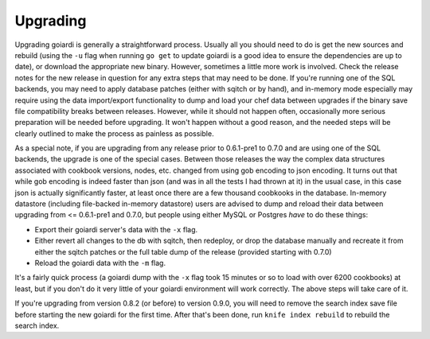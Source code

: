 .. _upgrading:

Upgrading
============

Upgrading goiardi is generally a straightforward process. Usually all you should need to do is get the new sources and rebuild (using the ``-u`` flag when running ``go get`` to update goiardi is a good idea to ensure the dependencies are up to date), or download the appropriate new binary. However, sometimes a little more work is involved. Check the release notes for the new release in question for any extra steps that may need to be done. If you're running one of the SQL backends, you may need to apply database patches (either with sqitch or by hand), and in-memory mode especially may require using the data import/export functionality to dump and load your chef data between upgrades if the binary save file compatibility breaks between releases. However, while it should not happen often, occasionally more serious preparation will be needed before upgrading. It won't happen without a good reason, and the needed steps will be clearly outlined to make the process as painless as possible.

As a special note, if you are upgrading from any release prior to 0.6.1-pre1 to 0.7.0 and are using one of the SQL backends, the upgrade is one of the special cases. Between those releases the way the complex data structures associated with cookbook versions, nodes, etc. changed from using gob encoding to json encoding. It turns out that while gob encoding is indeed faster than json (and was in all the tests I had thrown at it) in the usual case, in this case json is actually significantly faster, at least once there are a few thousand coobkooks in the database. In-memory datastore (including file-backed in-memory datastore) users are advised to dump and reload their data between upgrading from <= 0.6.1-pre1 and 0.7.0, but people using either MySQL or Postgres *have* to do these things:

* Export their goiardi server's data with the ``-x`` flag.
* Either revert all changes to the db with sqitch, then redeploy, or drop the database manually and recreate it from either the sqitch patches or the full table dump of the release (provided starting with 0.7.0)
* Reload the goiardi data with the ``-m`` flag.

It's a fairly quick process (a goiardi dump with the ``-x`` flag took 15 minutes or so to load with over 6200 cookbooks) at least, but if you don't do it very little of your goiardi environment will work correctly. The above steps will take care of it.

If you're upgrading from version 0.8.2 (or before) to version 0.9.0, you will need to remove the search index save file before starting the new goiardi for the first time. After that's been done, run ``knife index rebuild`` to rebuild the search index.
